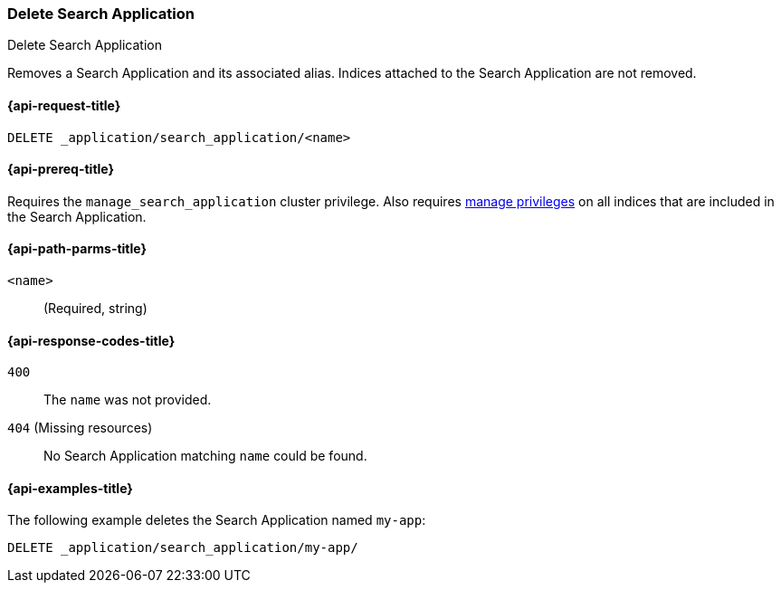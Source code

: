 [role="xpack"]
[[delete-search-application]]
=== Delete Search Application

++++
<titleabbrev>Delete Search Application</titleabbrev>
++++

Removes a Search Application and its associated alias.
Indices attached to the Search Application are not removed.

[[delete-search-application-request]]
==== {api-request-title}

`DELETE _application/search_application/<name>`

[[delete-search-application-prereq]]
==== {api-prereq-title}

Requires the `manage_search_application` cluster privilege.
Also requires <<privileges-list-indices,manage privileges>> on all indices that are included in the Search Application.

[[delete-search-application-path-params]]
==== {api-path-parms-title}

`<name>`::
(Required, string)

[[delete-search-application-response-codes]]
==== {api-response-codes-title}

`400`::
The `name` was not provided.

`404` (Missing resources)::
No Search Application matching `name` could be found.

[[delete-search-application-example]]
==== {api-examples-title}

The following example deletes the Search Application named `my-app`:

[source,console]
--------------------------------------------------
DELETE _application/search_application/my-app/
--------------------------------------------------
// TEST[skip:TBD]
